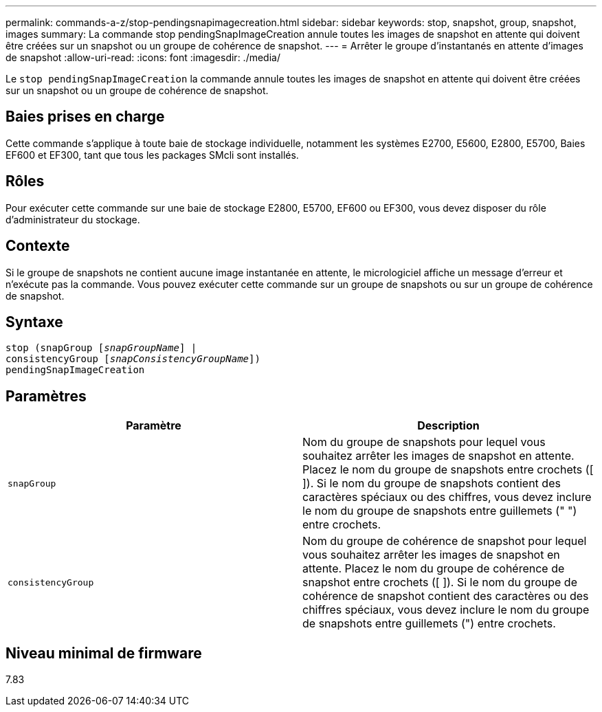 ---
permalink: commands-a-z/stop-pendingsnapimagecreation.html 
sidebar: sidebar 
keywords: stop, snapshot, group, snapshot, images 
summary: La commande stop pendingSnapImageCreation annule toutes les images de snapshot en attente qui doivent être créées sur un snapshot ou un groupe de cohérence de snapshot. 
---
= Arrêter le groupe d'instantanés en attente d'images de snapshot
:allow-uri-read: 
:icons: font
:imagesdir: ./media/


[role="lead"]
Le `stop pendingSnapImageCreation` la commande annule toutes les images de snapshot en attente qui doivent être créées sur un snapshot ou un groupe de cohérence de snapshot.



== Baies prises en charge

Cette commande s'applique à toute baie de stockage individuelle, notamment les systèmes E2700, E5600, E2800, E5700, Baies EF600 et EF300, tant que tous les packages SMcli sont installés.



== Rôles

Pour exécuter cette commande sur une baie de stockage E2800, E5700, EF600 ou EF300, vous devez disposer du rôle d'administrateur du stockage.



== Contexte

Si le groupe de snapshots ne contient aucune image instantanée en attente, le micrologiciel affiche un message d'erreur et n'exécute pas la commande. Vous pouvez exécuter cette commande sur un groupe de snapshots ou sur un groupe de cohérence de snapshot.



== Syntaxe

[listing, subs="+macros"]
----
stop (snapGroup pass:quotes[[_snapGroupName_]] |
consistencyGroup pass:quotes[[_snapConsistencyGroupName_]])
pendingSnapImageCreation
----


== Paramètres

[cols="2*"]
|===
| Paramètre | Description 


 a| 
`snapGroup`
 a| 
Nom du groupe de snapshots pour lequel vous souhaitez arrêter les images de snapshot en attente. Placez le nom du groupe de snapshots entre crochets ([ ]). Si le nom du groupe de snapshots contient des caractères spéciaux ou des chiffres, vous devez inclure le nom du groupe de snapshots entre guillemets (" ") entre crochets.



 a| 
`consistencyGroup`
 a| 
Nom du groupe de cohérence de snapshot pour lequel vous souhaitez arrêter les images de snapshot en attente. Placez le nom du groupe de cohérence de snapshot entre crochets ([ ]). Si le nom du groupe de cohérence de snapshot contient des caractères ou des chiffres spéciaux, vous devez inclure le nom du groupe de snapshots entre guillemets (") entre crochets.

|===


== Niveau minimal de firmware

7.83
